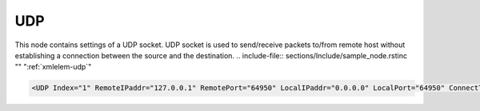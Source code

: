 
.. _xmlelem-udp:

UDP
^^^

This node contains settings of a UDP socket.
UDP socket is used to send/receive packets to/from remote host without establishing a connection between the source and the destination.
.. include-file:: sections/Include/sample_node.rstinc "" ":ref:`xmlelem-udp`"

.. code-block:: none

   <UDP Index="1" RemoteIPaddr="127.0.0.1" RemotePort="64950" LocalIPaddr="0.0.0.0" LocalPort="64950" ConnectTimeout="5" Timeout="2" TxDelay="0.1" IdleTimeout="10" Name="LAN1"/>


.. include-file:: sections/Include/table_attrs.rstinc "" "tabid-Udp" "UDP attributes" ":spec: |C{0.17}|C{0.17}|C{0.13}|S{0.53}|"

   * :attr:	:xmlattr:`Index`
     :val:	|hwindexrange|
     :def:	n/a
     :desc:	Index is a unique identifier of the hardware node. It is used as a reference to link a communication protocol instance to this node. :inlinetip:`Indexes don't have to be in a sequential order.`

   * :attr:	:xmlattr:`RemoteIPaddr`
     :val:	0.0.0.0 ... 255.255.255.254
     :def:	127.0.0.1 test only
     :desc:	Remote IPv4 address. UDP socket will send messages to this remote address. (default localhost address 127.0.0.1  - for testing purposes only)

   * :attr:	:xmlattr:`RemotePort`
     :val:	1...65534
     :def:	n/a
     :desc:	Remote UDP port number. UDP socket will send messages to this remote port. (default port for supervision instances is 64950)

   * :attr:	:xmlattr:`LocalIPaddr`
     :val:	0.0.0.0 ... 255.255.255.254
     :def:	0.0.0.0
     :desc:	| Local IPv4 address. Ethernet interface with this IP address must exist in the operating system. UDP messages will be received only through Ethernet interface with this address. 
		| IP address 0.0.0.0 can be used to bind a UDP socket to any interface available in the operating system. This will allow leandc to receive UDP messages through any Ethernet interface. :inlinetip:`Attribute is optional and doesn't have to be included in configuration, default value will be used if omitted.`

   * :attr:	:xmlattr:`LocalPort`
     :val:	1...65534
     :def:	same as :ref:`xmlattr-UDPRemotePort`
     :desc:	Local UDP port number. UDP messages will be accpted on this port. (default port number is equal to the :ref:`xmlattr-UDPRemotePort`) :inlinetip:`Attribute is optional and doesn't have to be included in configuration, default value will be used if omitted.`

   * :attr:	:xmlattr:`ConnectTimeout`
     :val:	1...2\ :sup:`32`\  - 1
     :def:	5 sec
     :desc:	Socket reconnection timeout in seconds. Communication will be suspended for a configured number of seconds if last sent UDP message was rejected. :inlinetip:`Attribute is optional and doesn't have to be included in configuration, default value will be used if omitted.`

   * :attr:	:xmlattr:`Timeout`
     :val:	0.01...42949
     :def:	2 sec
     :desc:	Timeout value in seconds, only used if a serial communication instance (e.g. IEC60870-5-101) is linked to this :ref:`xmlelem-udp` node. New outgoing message will be sent, if there was no reply from outstation within a configured number of seconds. :inlinetip:`Attribute is optional and doesn't have to be included in configuration, default value will be used if omitted.`

   * :attr:	:xmlattr:`TxDelay`
     :val:	0.00001...42949
     :def:	0.1 sec
     :desc:	Transmit delay in seconds, only used if a serial communication instance (e.g. IEC60870-5-101) is linked to this :ref:`xmlelem-udp` node. Outgoing message will be delayed for a configured number of seconds before being sent after received message. :inlinetip:`Attribute is optional and doesn't have to be included in configuration, default value will be used if omitted.`

   * :attr:	:xmlattr:`IdleTimeout`
     :val:	5...2\ :sup:`32`\  - 1
     :def:	120 sec
     :desc:	Receive idle timeout, only used if :ref:`xmlelem-override` supervision instance is linked to this :ref:`xmlelem-udp` node. TCP socket used for service commands will be closed if no data is received from a remote host within this timeout. :inlinetip:`Attribute is optional and doesn't have to be included in configuration, default value will be used if omitted.`

.. include-file:: sections/Include/hidden_Hostname.rstinc "internal" ":ref:`xmlattr-udpRemoteIPaddr`" ":ref:`xmlattr-udpConnectTimeout`" "Host name of the UDP peer. We will send UDP messages"

.. include-file:: sections/Include/Name.rstinc ""
